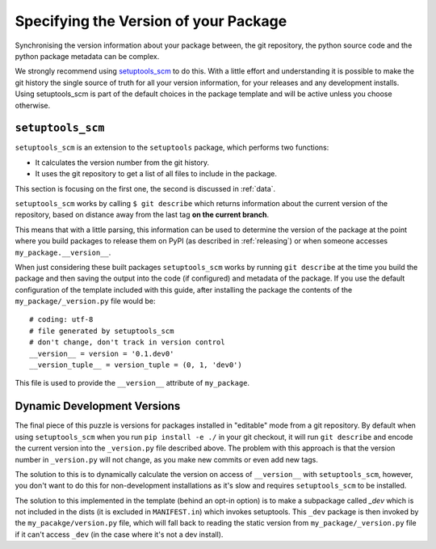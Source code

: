 .. _versions:

Specifying the Version of your Package
======================================

Synchronising the version information about your package between, the git
repository, the python source code and the python package metadata can be
complex.

We strongly recommend using `setuptools_scm <https://github.com/pypa/setuptools_scm>`__ to do this.
With a little effort and understanding it is possible to make the git history
the single source of truth for all your version information, for your releases
and any development installs. Using setuptools_scm is part of the default choices in the package
template and will be active unless you choose otherwise.

.. _setuptools-scm:

``setuptools_scm``
------------------

``setuptools_scm`` is an extension to the ``setuptools`` package, which performs two functions:

* It calculates the version number from the git history.
* It uses the git repository to get a list of all files to include in the package.

This section is focusing on the first one, the second is discussed in :ref:`data`.

``setuptools_scm`` works by calling ``$ git describe`` which returns information
about the current version of the repository, based on distance away from the
last tag **on the current branch**.

This means that with a little parsing, this information can be used to determine
the version of the package at the point where you build packages to release them on
PyPI (as described in :ref:`releasing`) or when someone accesses
``my_package.__version__``.

When just considering these built packages ``setuptools_scm`` works by running
``git describe`` at the time you build the package and then saving the output
into the code (if configured) and metadata of the package. If you use the
default configuration of the template included with this guide, after installing
the package the contents of the ``my_package/_version.py`` file would be::

  # coding: utf-8
  # file generated by setuptools_scm
  # don't change, don't track in version control
  __version__ = version = '0.1.dev0'
  __version_tuple__ = version_tuple = (0, 1, 'dev0')

This file is used to provide the ``__version__`` attribute of ``my_package``.

.. _dev-versions:

Dynamic Development Versions
----------------------------

The final piece of this puzzle is versions for packages installed in "editable"
mode from a git repository. By default when using ``setuptools_scm`` when you
run ``pip install -e ./`` in your git checkout, it will run ``git describe`` and
encode the current version into the ``_version.py`` file described above. The
problem with this approach is that the version number in ``_version.py`` will
not change, as you make new commits or even add new tags.

The solution to this is to dynamically calculate the version on access of
``__version__`` with ``setuptools_scm``, however, you don't want to do this for
non-development installations as it's slow and requires ``setuptools_scm`` to
be installed.

The solution to this implemented in the template (behind an opt-in option) is to
make a subpackage called `_dev` which is not included in the dists (it is
excluded in ``MANIFEST.in``) which invokes setuptools. This ``_dev`` package is
then invoked by the ``my_pacakge/version.py`` file, which will fall back to
reading the static version from ``my_package/_version.py`` file if it can't
access ``_dev`` (in the case where it's not a dev install).
